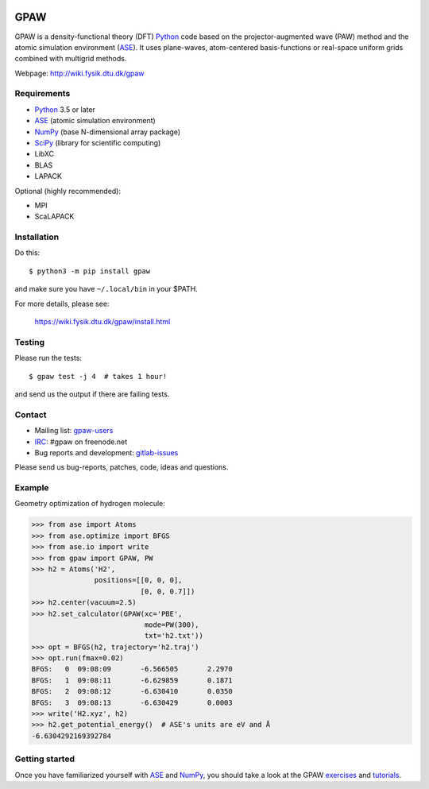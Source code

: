 .. image:: https://badge.fury.io/py/gpaw.svg
    :target: https://pypi.org/project/gpaw/

GPAW
====

GPAW is a density-functional theory (DFT) Python_ code based on the
projector-augmented wave (PAW) method and the atomic simulation environment
(ASE_). It uses plane-waves, atom-centered basis-functions or real-space
uniform grids combined with multigrid methods.

Webpage: http://wiki.fysik.dtu.dk/gpaw


Requirements
------------

* Python_ 3.5 or later
* ASE_ (atomic simulation environment)
* NumPy_ (base N-dimensional array package)
* SciPy_ (library for scientific computing)
* LibXC
* BLAS
* LAPACK

Optional (highly recommended):

* MPI
* ScaLAPACK


Installation
------------

Do this::

    $ python3 -m pip install gpaw

and make sure you have ``~/.local/bin`` in your $PATH.

For more details, please see:

    https://wiki.fysik.dtu.dk/gpaw/install.html


Testing
-------

Please run the tests::

    $ gpaw test -j 4  # takes 1 hour!

and send us the output if there are failing tests.


Contact
-------

* Mailing list: gpaw-users_
* IRC_: #gpaw on freenode.net
* Bug reports and development: gitlab-issues_

Please send us bug-reports, patches, code, ideas and questions.


Example
-------

Geometry optimization of hydrogen molecule:

>>> from ase import Atoms
>>> from ase.optimize import BFGS
>>> from ase.io import write
>>> from gpaw import GPAW, PW
>>> h2 = Atoms('H2',
               positions=[[0, 0, 0],
                          [0, 0, 0.7]])
>>> h2.center(vacuum=2.5)
>>> h2.set_calculator(GPAW(xc='PBE',
                           mode=PW(300),
                           txt='h2.txt'))
>>> opt = BFGS(h2, trajectory='h2.traj')
>>> opt.run(fmax=0.02)
BFGS:   0  09:08:09       -6.566505       2.2970
BFGS:   1  09:08:11       -6.629859       0.1871
BFGS:   2  09:08:12       -6.630410       0.0350
BFGS:   3  09:08:13       -6.630429       0.0003
>>> write('H2.xyz', h2)
>>> h2.get_potential_energy()  # ASE's units are eV and Å
-6.6304292169392784


Getting started
---------------

Once you have familiarized yourself with ASE_ and NumPy_, you should take a
look at the GPAW exercises_ and tutorials_.


.. _Python: http://www.python.org/
.. _ASE: http://wiki.fysik.dtu.dk/ase
.. _NumPy: http://docs.scipy.org/doc/numpy/reference/
.. _SciPy: http://docs.scipy.org/doc/scipy/reference/
.. _gpaw-users: https://listserv.fysik.dtu.dk/mailman/listinfo/gpaw-users
.. _IRC: http://webchat.freenode.net/?randomnick=0&channels=gpaw
.. _gitlab-issues: https://gitlab.com/gpaw/gpaw/issues
.. _exercises: https://wiki.fysik.dtu.dk/gpaw/exercises/exercises.html
.. _tutorials: https://wiki.fysik.dtu.dk/gpaw/tutorials/tutorials.html
